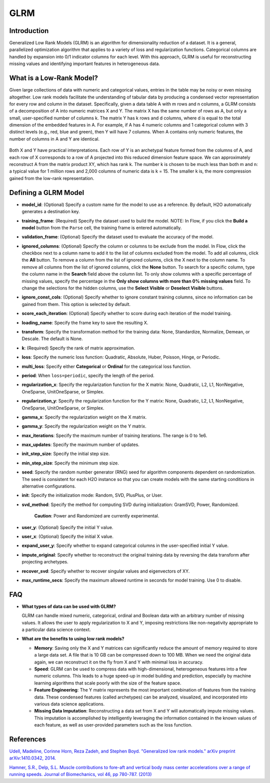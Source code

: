 GLRM
----

Introduction
~~~~~~~~~~~~

Generalized Low Rank Models (GLRM) is an algorithm for dimensionality
reduction of a dataset. It is a general, parallelized optimization
algorithm that applies to a variety of loss and regularization
functions. Categorical columns are handled by expansion into 0/1
indicator columns for each level. With this approach, GLRM is useful for
reconstructing missing values and identifying important features in
heterogeneous data.

What is a Low-Rank Model?
~~~~~~~~~~~~~~~~~~~~~~~~~

Given large collections of data with numeric and categorical values,
entries in the table may be noisy or even missing altogether. Low rank
models facilitate the understanding of tabular data by producing a
condensed vector representation for every row and column in the dataset.
Specifically, given a data table A with m rows and n columns, a GLRM
consists of a decomposition of A into numeric matrices X and Y. The
matrix X has the same number of rows as A, but only a small,
user-specified number of columns k. The matrix Y has k rows and d
columns, where d is equal to the total dimension of the embedded
features in A. For example, if A has 4 numeric columns and 1 categorical
column with 3 distinct levels (e.g., red, blue and green), then Y will
have 7 columns. When A contains only numeric features, the number of
columns in A and Y are identical.

.. figure:: ../images/glrm_matrix_decomposition.png
   :alt: 

Both X and Y have practical interpretations. Each row of Y is an archetypal feature formed from the columns of A, and each row of X corresponds to a row of A projected into this reduced dimension feature space. We can approximately reconstruct A from the matrix product XY, which has rank k. The number k is chosen to be much less than both m and n: a typical value for 1 million rows and 2,000 columns of numeric data is k = 15. The smaller k is, the more compression gained from the low-rank representation.

Defining a GLRM Model
~~~~~~~~~~~~~~~~~~~~~

-  **model\_id**: (Optional) Specify a custom name for the model to use
   as a reference. By default, H2O automatically generates a destination
   key.

-  **training\_frame**: (Required) Specify the dataset used to build the
   model. NOTE: In Flow, if you click the **Build a model** button from
   the ``Parse`` cell, the training frame is entered automatically.

-  **validation\_frame**: (Optional) Specify the dataset used to
   evaluate the accuracy of the model.

-  **ignored\_columns**: (Optional) Specify the column or columns to be
   exclude from the model. In Flow, click the checkbox next to a column
   name to add it to the list of columns excluded from the model. To add
   all columns, click the **All** button. To remove a column from the
   list of ignored columns, click the X next to the column name. To
   remove all columns from the list of ignored columns, click the
   **None** button. To search for a specific column, type the column
   name in the **Search** field above the column list. To only show
   columns with a specific percentage of missing values, specify the
   percentage in the **Only show columns with more than 0% missing
   values** field. To change the selections for the hidden columns, use
   the **Select Visible** or **Deselect Visible** buttons.

-  **ignore\_const\_cols**: (Optional) Specify whether to ignore
   constant training columns, since no information can be gained from
   them. This option is selected by default.

-  **score\_each\_iteration**: (Optional) Specify whether to score
   during each iteration of the model training.

-  **loading\_name**: Specify the frame key to save the resulting X.

-  **transform**: Specify the transformation method for the training
   data: None, Standardize, Normalize, Demean, or Descale. The default
   is None.

-  **k**: (Required) Specify the rank of matrix approximation.

-  **loss**: Specify the numeric loss function: Quadratic, Absolute,
   Huber, Poisson, Hinge, or Periodic.

-  **multi\_loss**: Specify either **Categorical** or **Ordinal** for
   the categorical loss function.

-  **period**: When ``loss=periodic``, specify the length of the period.

-  **regularization\_x**: Specify the regularization function for the X
   matrix: None, Quadratic, L2, L1, NonNegative, OneSparse,
   UnitOneSparse, or Simplex.

-  **regularization\_y**: Specify the regularization function for the Y
   matrix: None, Quadratic, L2, L1, NonNegative, OneSparse,
   UnitOneSparse, or Simplex.

-  **gamma\_x**: Specify the regularization weight on the X matrix.

-  **gamma\_y**: Specify the regularization weight on the Y matrix.

-  **max\_iterations**: Specify the maximum number of training
   iterations. The range is 0 to 1e6.

-  **max\_updates**: Specify the maximum number of updates.

-  **init\_step\_size**: Specify the initial step size.

-  **min\_step\_size**: Specify the minimum step size.

-  **seed**: Specify the random number generator (RNG) seed for
   algorithm components dependent on randomization. The seed is
   consistent for each H2O instance so that you can create models with
   the same starting conditions in alternative configurations.

-  **init**: Specify the initialization mode: Random, SVD, PlusPlus, or
   User.

-  **svd\_method**: Specify the method for computing SVD during
   initialization: GramSVD, Power, Randomized.

       **Caution**: Power and Randomized are currently experimental.

-  **user\_y**: (Optional) Specify the initial Y value.

-  **user\_x**: (Optional) Specify the initial X value.

-  **expand\_user\_y**: Specify whether to expand categorical columns in
   the user-specified initial Y value.

-  **impute\_original**: Specify whether to reconstruct the original
   training data by reversing the data transform after projecting
   archetypes.

-  **recover\_svd**: Specify whether to recover singular values and
   eigenvectors of XY.

-  **max\_runtime\_secs**: Specify the maximum allowed runtime in
   seconds for model training. Use 0 to disable.

FAQ
~~~

-  **What types of data can be used with GLRM?**

   GLRM can handle mixed numeric, categorical, ordinal and Boolean data
   with an arbitrary number of missing values. It allows the user to
   apply regularization to X and Y, imposing restrictions like
   non-negativity appropriate to a particular data science context.

-  **What are the benefits to using low rank models?**

   -  **Memory**: Saving only the X and Y matrices can significantly
      reduce the amount of memory required to store a large data set. A
      file that is 10 GB can be compressed down to 100 MB. When we need
      the original data again, we can reconstruct it on the fly from X
      and Y with minimal loss in accuracy.

   -  **Speed**: GLRM can be used to compress data with high-dimensional, heterogeneous features into a few numeric columns. This leads to a huge speed-up in model building and prediction, especially by machine learning algorithms that scale poorly with the size of the feature space.
   -  **Feature Engineering**: The Y matrix represents the most important combination of features from the training data. These condensed features (called archetypes) can be analyzed, visualized, and incorporated into various data science applications.
   -  **Missing Data Imputation**: Reconstructing a data set from X and Y will automatically impute missing values. This imputation is accomplished by intelligently leveraging the information contained in the known values of each feature, as well as user-provided parameters such as the loss function.

References
~~~~~~~~~~

`Udell, Madeline, Corinne Horn, Reza Zadeh, and Stephen Boyd. "Generalized low rank models." arXiv preprint arXiv:1410.0342, 2014. <http://arxiv.org/abs/1410.0342>`_

`Hamner, S.R., Delp, S.L. Muscle contributions to fore-aft and vertical
body mass center accelerations over a range of running speeds. Journal
of Biomechanics, vol 46, pp 780-787. (2013) <http://nmbl.stanford.edu/publications/pdf/Hamner2012.pdf>`_
